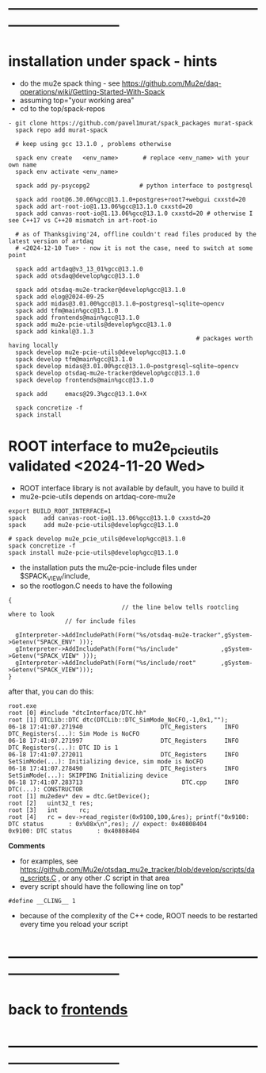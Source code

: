#+startup:fold -*- buffer-read-only:t -*- 
* ------------------------------------------------------------------------------
* installation under spack - hints                                           
- do the mu2e spack thing - see https://github.com/Mu2e/daq-operations/wiki/Getting-Started-With-Spack
- assuming top="your working area"
- cd to the top/spack-repos
#+begin_src
- git clone https://github.com/pavel1murat/spack_packages murat-spack
  spack repo add murat-spack

  # keep using gcc 13.1.0 , problems otherwise

  spack env create   <env_name>       # replace <env_name> with your own name
  spack env activate <env_name>

  spack add py-psycopg2              # python interface to postgresql

  spack add root@6.30.06%gcc@13.1.0+postgres+root7+webgui cxxstd=20
  spack add art-root-io@1.13.06%gcc@13.1.0 cxxstd=20
  spack add canvas-root-io@1.13.06%gcc@13.1.0 cxxstd=20 # otherwise I see C++17 vs C++20 mismatch in art-root-io

  # as of Thanksgiving'24, offline couldn't read files produced by the latest version of artdaq
  # <2024-12-10 Tue> - now it is not the case, need to switch at some point

  spack add artdaq@v3_13_01%gcc@13.1.0 
  spack add otsdaq@develop%gcc@13.1.0

  spack add otsdaq-mu2e-tracker@develop%gcc@13.1.0
  spack add elog@2024-09-25
  spack add midas@3.01.00%gcc@13.1.0~postgresql~sqlite~opencv
  spack add tfm@main%gcc@13.1.0
  spack add frontends@main%gcc@13.1.0
  spack add mu2e-pcie-utils@develop%gcc@13.1.0
  spack add kinkal@3.1.3
                                                     # packages worth having locally
  spack develop mu2e-pcie-utils@develop%gcc@13.1.0
  spack develop tfm@main%gcc@13.1.0
  spack develop midas@3.01.00%gcc@13.1.0~postgresql~sqlite~opencv
  spack develop otsdaq-mu2e-tracker@develop%gcc@13.1.0
  spack develop frontends@main%gcc@13.1.0
  
  spack add     emacs@29.3%gcc@13.1.0+X
  
  spack concretize -f
  spack install
#+end_src
* ROOT interface to mu2e_pcie_utils    validated <2024-11-20 Wed>            
- ROOT interface library is not available by default, you have to build it
- mu2e-pcie-utils depends on artdaq-core-mu2e
#+begin_src                                                                  
export BUILD_ROOT_INTERFACE=1
spack     add canvas-root-io@1.13.06%gcc@13.1.0 cxxstd=20
spack     add mu2e-pcie-utils@develop%gcc@13.1.0

# spack develop mu2e_pcie_utils@develop%gcc@13.1.0
spack concretize -f
spack install mu2e-pcie-utils@develop%gcc@13.1.0
#+end_src
- the installation puts the mu2e-pcie-include files under $SPACK_VIEW/include,
- so the rootlogon.C needs to have the following
#+begin_src                                                                   
{
                                // the line below tells rootcling where to look 
				// for include files

  gInterpreter->AddIncludePath(Form("%s/otsdaq-mu2e-tracker",gSystem->Getenv("SPACK_ENV" )));
  gInterpreter->AddIncludePath(Form("%s/include"            ,gSystem->Getenv("SPACK_VIEW" )));
  gInterpreter->AddIncludePath(Form("%s/include/root"       ,gSystem->Getenv("SPACK_VIEW")));
}
#+end_src
after that, you can do this:
#+begin_src                                                                   
root.exe
root [0] #include "dtcInterface/DTC.hh"
root [1] DTCLib::DTC dtc(DTCLib::DTC_SimMode_NoCFO,-1,0x1,"");
06-18 17:41:07.271940                      DTC_Registers     INFO DTC_Registers(...): Sim Mode is NoCFO
06-18 17:41:07.271997                      DTC_Registers     INFO DTC_Registers(...): DTC ID is 1
06-18 17:41:07.272011                      DTC_Registers     INFO SetSimMode(...): Initializing device, sim mode is NoCFO
06-18 17:41:07.278490                      DTC_Registers     INFO SetSimMode(...): SKIPPING Initializing device
06-18 17:41:07.283713                            DTC.cpp     INFO DTC(...): CONSTRUCTOR
root [1] mu2edev* dev = dtc.GetDevice();
root [2]   uint32_t res; 
root [3]   int      rc;
root [4]   rc = dev->read_register(0x9100,100,&res); printf("0x9100: DTC status       : 0x%08x\n",res); // expect: 0x40808404
0x9100: DTC status       : 0x40808404
#+end_src

*Comments*

- for examples, see https://github.com/Mu2e/otsdaq_mu2e_tracker/blob/develop/scripts/daq_scripts.C , 
  or any other .C script in that area
- every script should have the following line on top"
#+begin_src
#define __CLING__ 1
#+end_src
- because of the complexity of the C++ code, ROOT needs to be restarted every time you reload your script
* ------------------------------------------------------------------------------
* back to [[file:frontends.org][frontends]]
* ------------------------------------------------------------------------------

